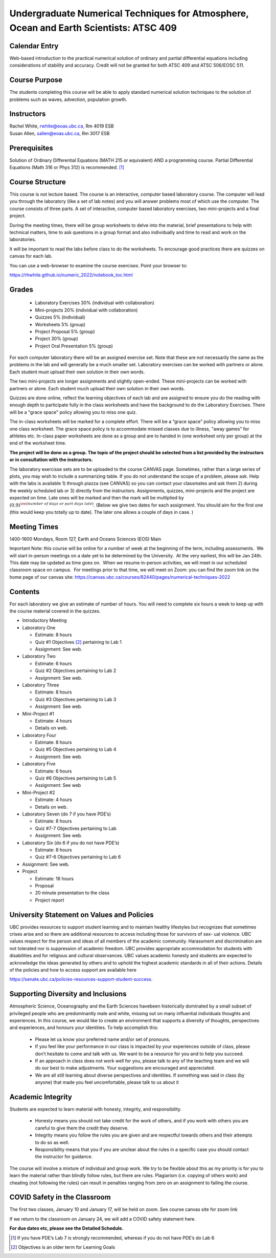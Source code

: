 Undergraduate Numerical Techniques for Atmosphere, Ocean and Earth Scientists: ATSC 409
=======================================================================================


Calendar Entry
--------------

Web-based introduction to the practical numerical solution of ordinary
and partial differential equations including considerations of stability
and accuracy. Credit will not be granted for both ATSC 409 and ATSC
506/EOSC 511.

Course Purpose
--------------

The students completing this course will be able to apply standard
numerical solution techniques to the solution of problems such as waves,
advection, population growth.

Instructors
-----------

| Rachel White, rwhite@eoas.ubc.ca, Rm 4019 ESB
| Susan Allen, sallen@eoas.ubc.ca, Rm 3017 ESB

Prerequisites
-------------

Solution of Ordinary Differential Equations (MATH 215 or equivalent) AND
a programming course. Partial Differential Equations (Math 316 or Phys
312) is recommended. [1]_

Course Structure
----------------

This course is not lecture based. The course is an interactive, computer
based laboratory course. The computer will lead you through the
laboratory (like a set of lab notes) and you will answer problems most
of which use the computer. The course consists of three parts. A set of
interactive, computer based laboratory exercises, two mini-projects and
a final project.

During the meeting times, there will be group worksheets to delve
into the material, brief presentations to help with technical
matters, time to ask questions in a group format and also individually
and time to read and work on the laboratories.

It will be important to read the labs before class to do the
worksheets.  To encourage good practices there are quizzes on canvas
for each lab.

You can use a web-browser to examine the course exercises. Point your
browser to:

https://rhwhite.github.io/numeric_2022/notebook_toc.html

Grades
------

   -  Laboratory Exercises 30% (individual with collaboration)
   -  Mini-projects 20% (individual with collaboration)
   -  Quizzes 5% (individual)
   -  Worksheets 5% (group)
   -  Project Proposal 5%  (group)
   -  Project 30% (group)
   -  Project Oral Presentation 5% (group)

For each computer laboratory there will be an assigned exercise set.
Note that these are not necessarily the same as the problems in the
lab and will generally be a much smaller set.  Laboratory exercises
can be worked with partners or alone. Each student must upload their
own solution in their own words.

The two mini-projects are longer assignments and slightly open-ended.
These mini-projects can be worked with partners or alone.  Each
student much upload their own solution in their own words.

Quizzes are done online, reflect the learning objectives of each lab
and are assigned to ensure you do the reading with enough depth to
participate fully in the class worksheets and have the background to
do the Laboratory Exercises.   There will be a "grace space" policy
allowing you to miss one quiz.

The in-class worksheets will be marked for a complete effort. There
will be a “grace space” policy allowing you to miss one class
worksheet. The grace space policy is to accommodate missed classes due
to illness, “away games” for athletes etc. In-class paper worksheets
are done as a group and are to handed in (one worksheet only per
group) at the end of the worksheet time.

**The project will be done as a group. The topic of the project should
be selected from a list provided by the instructors or in consultation
with the instructors.**

The laboratory exercisse sets are to be uploaded to the course CANVAS page. Sometimes, rather than a large series of plots, you may wish to
include a summarizing table. If you do not understand the scope of a
problem, please ask. Help with the labs is
available 1) through piazza (see CANVAS) so you can contact your classmates
and ask them 2) during the weekly scheduled lab or 3) directly from the
instructors. Assignments, quizzes, mini-projects and the project are expected on
time. Late ones will be marked and then the mark will be multiplied by
:math:`(0.9)^{\rm (number\ of\ days\ or\ part\ days\ late)}`. (Below we
give two dates for each assignment. You should aim for the first one
(this would keep you totally up to date). The later one allows a couple
of days in case. )​


Meeting Times
-------------

1400-1600 Mondays, Room 127, Earth and Oceans Sciences (EOS) Main

Important Note: this course will be online for a number of week at the beginning of the term, including assessments.  We will start in-person meetings on a date yet to be determined by the University.  At the very earliest, this will be Jan 24th.  This date may be updated as time goes on.  When we resume in-person activities, we will meet in our scheduled classroom space on campus.  For meetings prior to that time, we will meet on Zoom: you can find the zoom link on the home page of our canvas site: https://canvas.ubc.ca/courses/82440/pages/numerical-techniques-2022

Contents
--------

For each laboratory we give an estimate of number of hours. You will
need to complete six hours a week to keep up with the course material
covered in the quizzes.

-  Introductory Meeting

-  Laboratory One

   -  Estimate: 8 hours

   -  Quiz #1 Objectives [2]_ pertaining to Lab 1

   -  Assignment: See web.

-  Laboratory Two

   -  Estimate: 6 hours

   -  Quiz #2 Objectives pertaining to Lab 2

   -  Assignment: See web.

-  Laboratory Three

   -  Estimate: 8 hours

   -  Quiz #3 Objectives pertaining to Lab 3

   -  Assignment: See web.

-  Mini-Project #1

   -  Estimate: 4 hours

   -  Details on web.

-  Laboratory Four

   -  Estimate: 8 hours

   -  Quiz #5 Objectives pertaining to Lab 4

   -  Assignment: See web.

-  Laboratory Five

   -  Estimate: 6 hours

   -  Quiz #6 Objectives pertaining to Lab 5

   -  Assignment: See web

-  Mini-Project #2

   -  Estimate: 4 hours

   -  Details on web.

-  Laboratory Seven (do 7 if you have PDE’s)

   -  Estimate: 8 hours

   -  Quiz #7-7 Objectives pertaining to Lab

   -  Assignment: See web.

-  Laboratory Six (do 6 if you do not have PDE’s)

   -  Estimate: 8 hours

   -  Quiz #7-6 Objectives pertaining to Lab 6

-  Assignment: See web.

-  Project

   -  Estimate: 16 hours

   -  Proposal

   -  20 minute presentation to the class

   -  Project report


University Statement on Values and Policies
-------------------------------------------

UBC provides resources to support student learning and to maintain
healthy lifestyles but recognizes that sometimes crises arise and so
there are additional resources to access including those for survivors
of sex- ual violence. UBC values respect for the person and ideas of
all members of the academic community. Harassment and discrimination
are not tolerated nor is suppression of academic freedom. UBC provides
appropriate accommodation for students with disabilities and for
religious and cultural observances. UBC values academic honesty and
students are expected to acknowledge the ideas generated by others and
to uphold the highest academic standards in all of their
actions. Details of the policies and how to access support are
available here

https://senate.ubc.ca/policies-resources-support-student-success.


Supporting Diversity and Inclusions
-----------------------------------

Atmospheric Science, Oceanography and the Earth Sciences havebeen
historically dominated by a small subset of
privileged people who are predominantly male and white, missing out on
many influential individuals thoughts and
experiences. In this course, we would like to create an environment
that supports a diversity of thoughts, perspectives
and experiences, and honours your identities. To help accomplish this:

  - Please let us know your preferred name and/or set of pronouns.
  - If you feel like your performance in our class is impacted by your experiences outside of class, please don’t hesitate to come and talk with us. We want to be a resource for you and to help you succeed.
  - If an approach in class does not work well for you, please talk to any of the teaching team and we will do our best to make adjustments. Your suggestions are encouraged and appreciated.
  - We are all still learning about diverse perspectives and identities. If something was said in class (by anyone) that made you feel uncomfortable, please talk to us about it


Academic Integrity
------------------

Students are expected to learn material with honesty, integrity, and responsibility.

  - Honesty means you should not take credit for the work of others,
    and if you work with others you are careful to give them the credit they deserve.
  - Integrity means you follow the rules you are given and are respectful towards others
    and their attempts to do so as well.
  - Responsibility means that you if you are unclear about the rules in a specific case
    you should contact the instructor for guidance.

The course will involve a mixture of individual and group work. We try
to be flexible about this as my priority is for you to learn the
material rather than blindly follow rules, but there are
rules. Plagiarism (i.e. copying of others work) and cheating (not
following the rules) can result in penalties ranging from zero on an
assignment to failing the course.


COVID Safety in the Classroom
-----------------------------

The first two classes, January 10 and January 17, will be held on
zoom.  See course canvas site for zoom link

If we return to the classroom on January 24, we will add a COVID
safety statement here.


**For due dates etc, please see the Detailed Schedule.**

.. [1]
   If you have PDE’s Lab 7 is strongly recommended, whereas if you do
   not have PDE’s do Lab 6

.. [2]
   Objectives is an older term for Learning Goals
